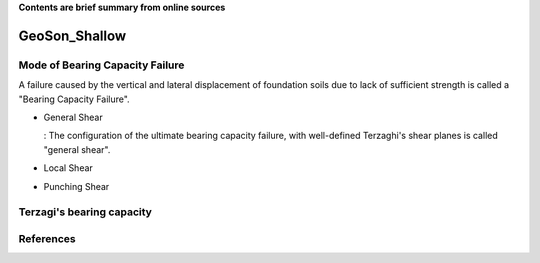 **Contents are brief summary from online sources**

GeoSon_Shallow
==================

Mode of Bearing Capacity Failure
--------------------------------
A failure caused by the vertical and lateral displacement of foundation soils due to lack of sufficient strength is called a "Bearing Capacity Failure".

- General Shear

  : The configuration of the ultimate bearing capacity failure, with well-defined Terzaghi's shear planes is called "general shear".

- Local Shear
- Punching Shear


Terzagi's bearing capacity
--------------------------


References
-----------
